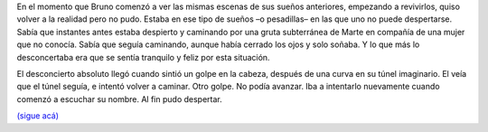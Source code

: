 .. title: Mensajes
.. date: 2008-03-31 08:07:42
.. tags: hielo rojo

En el momento que Bruno comenzó a ver las mismas escenas de sus sueños anteriores, empezando a revivirlos, quiso volver a la realidad pero no pudo. Estaba en ese tipo de sueños –o pesadillas– en las que uno no puede despertarse. Sabía que instantes antes estaba despierto y caminando por una gruta subterránea de Marte en compañía de una mujer que no conocía. Sabía que seguía caminando, aunque había cerrado los ojos y solo soñaba. Y lo que más lo desconcertaba era que se sentía tranquilo y feliz por esta situación.

El desconcierto absoluto llegó cuando sintió un golpe en la cabeza, después de una curva en su túnel imaginario. El veía que el túnel seguía, e intentó volver a caminar. Otro golpe. No podía avanzar. Iba a intentarlo nuevamente cuando comenzó a escuchar su nombre. Al fin pudo despertar.

`(sigue acá) <http://www.taniquetil.com.ar/facundo/hr/hr.html#7>`_
